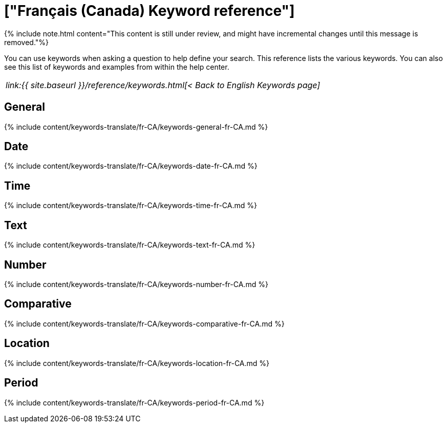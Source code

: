 = ["Français (Canada) Keyword reference"]
:last_updated: 11/19/2019
:permalink: /:collection/:path.html
:sidebar: mydoc_sidebar
:summary: Use keywords to help define a search.

{% include note.html content="This content is still under review, and might have incremental changes until this message is removed."%}

You can use keywords when asking a question to help define your search.
This reference lists the various keywords.
You can also see this list of keywords and examples from within the help center.

|===
| _link:{{ site.baseurl }}/reference/keywords.html[< Back to English Keywords page]_
|===

== General

{% include content/keywords-translate/fr-CA/keywords-general-fr-CA.md %}

== Date

{% include content/keywords-translate/fr-CA/keywords-date-fr-CA.md %}

== Time

{% include content/keywords-translate/fr-CA/keywords-time-fr-CA.md %}

== Text

{% include content/keywords-translate/fr-CA/keywords-text-fr-CA.md %}

== Number

{% include content/keywords-translate/fr-CA/keywords-number-fr-CA.md %}

== Comparative

{% include content/keywords-translate/fr-CA/keywords-comparative-fr-CA.md %}

== Location

{% include content/keywords-translate/fr-CA/keywords-location-fr-CA.md %}

== Period

{% include content/keywords-translate/fr-CA/keywords-period-fr-CA.md %}
